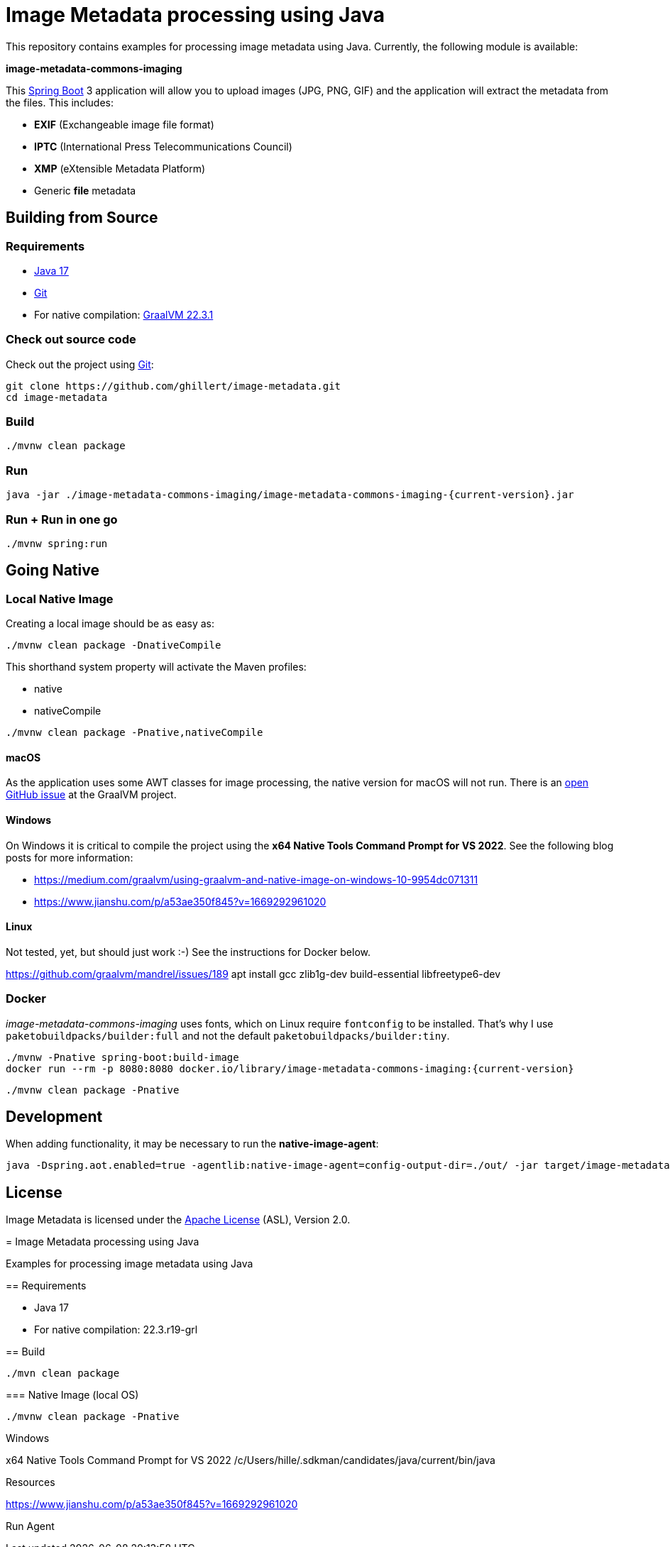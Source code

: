 :current-version: 1.0.0-SNAPSHOT

= Image Metadata processing using Java

This repository contains examples for processing image metadata using Java. Currently, the following module
is available:

*image-metadata-commons-imaging*

This https://spring.io/projects/spring-boot[Spring Boot] 3 application will allow you to upload images (JPG, PNG, GIF) and the application will extract the
metadata from the files. This includes:

- *EXIF* (Exchangeable image file format)
- *IPTC* (International Press Telecommunications Council)
- *XMP* (eXtensible Metadata Platform)
- Generic *file* metadata

== Building from Source

=== Requirements

- https://www.oracle.com/java/technologies/javase/jdk17-archive-downloads.html[Java 17]
- https://help.github.com/set-up-git-redirect[Git]
- For native compilation: https://www.graalvm.org/downloads/[GraalVM 22.3.1]

=== Check out source code

Check out the project using https://git-scm.com/[Git]:

[source,bash,indent=0]
----
git clone https://github.com/ghillert/image-metadata.git
cd image-metadata
----

=== Build

```bash
./mvnw clean package
```

=== Run

```bash
java -jar ./image-metadata-commons-imaging/image-metadata-commons-imaging-{current-version}.jar
```

=== Run + Run in one go

```bash
./mvnw spring:run
```

== Going Native

=== Local Native Image

Creating a local image should be as easy as:

```bash
./mvnw clean package -DnativeCompile
```

This shorthand system property will activate the Maven profiles:

- native
- nativeCompile

```bash
./mvnw clean package -Pnative,nativeCompile
```

==== macOS

As the application uses some AWT classes for image processing, the native
version for macOS will not run. There is an
https://github.com/oracle/graal/issues/4124[open GitHub issue] at the GraalVM
project.

==== Windows

On Windows it is critical to compile the project using the
*x64 Native Tools Command Prompt for VS 2022*. See the following blog posts
for more information:

- https://medium.com/graalvm/using-graalvm-and-native-image-on-windows-10-9954dc071311
- https://www.jianshu.com/p/a53ae350f845?v=1669292961020

==== Linux

Not tested, yet, but should just work :-) See the instructions for Docker below.

https://github.com/graalvm/mandrel/issues/189
apt install gcc zlib1g-dev build-essential libfreetype6-dev

=== Docker

_image-metadata-commons-imaging_ uses fonts, which on Linux require `fontconfig`
to be installed. That's why I use `paketobuildpacks/builder:full` and not the
default `paketobuildpacks/builder:tiny`.

```bash
./mvnw -Pnative spring-boot:build-image
docker run --rm -p 8080:8080 docker.io/library/image-metadata-commons-imaging:{current-version}
```

```bash
./mvnw clean package -Pnative
```

== Development

When adding functionality, it may be necessary to run the *native-image-agent*:

```bash
java -Dspring.aot.enabled=true -agentlib:native-image-agent=config-output-dir=./out/ -jar target/image-metadata-commons-imaging-{current-version}.jar
```

== License

Image Metadata is licensed under the link:LICENSE[Apache License] (ASL), Version 2.0.
=======
= Image Metadata processing using Java

Examples for processing image metadata using Java

== Requirements

- Java 17
- For native compilation: 22.3.r19-grl

== Build

```bash
./mvn clean package
```

=== Native Image (local OS)

```bash
./mvnw clean package -Pnative
```

Windows

x64 Native Tools Command Prompt for VS 2022
/c/Users/hille/.sdkman/candidates/java/current/bin/java


Resources

https://www.jianshu.com/p/a53ae350f845?v=1669292961020


Run Agent

